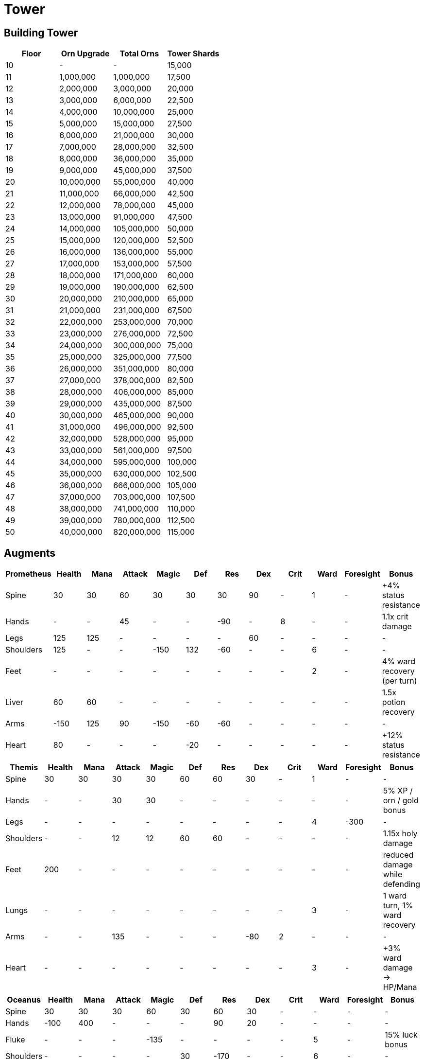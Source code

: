 = Tower

== Building Tower

[options="header"]
|===
|Floor |Orn Upgrade |Total Orns |Tower Shards
|10 |- |- |15,000
|11 |1,000,000 |1,000,000 |17,500
|12 |2,000,000 |3,000,000 |20,000
|13 |3,000,000 |6,000,000 |22,500
|14 |4,000,000 |10,000,000 |25,000
|15 |5,000,000 |15,000,000 |27,500
|16 |6,000,000 |21,000,000 |30,000
|17 |7,000,000 |28,000,000 |32,500
|18 |8,000,000 |36,000,000 |35,000
|19 |9,000,000 |45,000,000 |37,500
|20 |10,000,000 |55,000,000 |40,000
|21 |11,000,000 |66,000,000 |42,500
|22 |12,000,000 |78,000,000 |45,000
|23 |13,000,000 |91,000,000 |47,500
|24 |14,000,000 |105,000,000 |50,000
|25 |15,000,000 |120,000,000 |52,500
|26 |16,000,000 |136,000,000 |55,000
|27 |17,000,000 |153,000,000 |57,500
|28 |18,000,000 |171,000,000 |60,000
|29 |19,000,000 |190,000,000 |62,500
|30 |20,000,000 |210,000,000 |65,000
|31 |21,000,000 |231,000,000 |67,500
|32 |22,000,000 |253,000,000 |70,000
|33 |23,000,000 |276,000,000 |72,500
|34 |24,000,000 |300,000,000 |75,000
|35 |25,000,000 |325,000,000 |77,500
|36 |26,000,000 |351,000,000 |80,000
|37 |27,000,000 |378,000,000 |82,500
|38 |28,000,000 |406,000,000 |85,000
|39 |29,000,000 |435,000,000 |87,500
|40 |30,000,000 |465,000,000 |90,000
|41 |31,000,000 |496,000,000 |92,500
|42 |32,000,000 |528,000,000 |95,000
|43 |33,000,000 |561,000,000 |97,500
|44 |34,000,000 |595,000,000 |100,000
|45 |35,000,000 |630,000,000 |102,500
|46 |36,000,000 |666,000,000 |105,000
|47 |37,000,000 |703,000,000 |107,500
|48 |38,000,000 |741,000,000 |110,000
|49 |39,000,000 |780,000,000 |112,500
|50 |40,000,000 |820,000,000 |115,000
|===

== Augments

[options="header"]
|===
|Prometheus |Health |Mana |Attack |Magic |Def |Res |Dex |Crit |Ward |Foresight |Bonus
|Spine |30 |30 |60 |30 |30 |30 |90 |- |1 |- |+4% status resistance
|Hands |- |- |45 |- |- |-90 |- |8 |- |- |1.1x crit damage
|Legs |125 |125 |- |- |- |- |60 |- |- |- |-
|Shoulders |125 |- |- |-150 |132 |-60 |- |- |6 |- |-
|Feet |- |- |- |- |- |- |- |- |2 |- |4% ward recovery (per turn)
|Liver |60 |60 |- |- |- |- |- |- |- |- |1.5x potion recovery
|Arms |-150 |125 |90 |-150 |-60 |-60 |- |- |- |- |-
|Heart |80 |- |- |- |-20 |- |- |- |- |- |+12% status resistance
|===

[options="header"]
|===
|Themis |Health |Mana |Attack |Magic |Def |Res |Dex |Crit |Ward |Foresight |Bonus
|Spine |30 |30 |30 |30 |60 |60 |30 |- |1 |- |-
|Hands |- |- |30 |30 |- |- |- |- |- |- |5% XP / orn / gold bonus
|Legs |- |- |- |- |- |- |- |- |4 |-300 |-
|Shoulders |- |- |12 |12 |60 |60 |- |- |- |- |1.15x holy damage
|Feet |200 |- |- |- |- |- |- |- |- |- |reduced damage while defending
|Lungs |- |- |- |- |- |- |- |- |3 |- |1 ward turn, 1% ward recovery
|Arms |- |- |135 |- |- |- |-80 |2 |- |- |-
|Heart |- |- |- |- |- |- |- |- |3 |- |+3% ward damage -> HP/Mana
|===

[options="header"]
|===
|Oceanus |Health |Mana |Attack |Magic |Def |Res |Dex |Crit |Ward |Foresight |Bonus
|Spine |30 |30 |30 |60 |30 |60 |30 |- |- |- |-
|Hands |-100 |400 |- |- |- |90 |20 |- |- |- |-
|Fluke |- |- |- |-135 |- |- |- |- |5 |- |15% luck bonus
|Shoulders |- |- |- |- |30 |-170 |- |- |6 |- |-
|Lungs |- |- |- |45 |- |- |- |- |- |- |+10%(?) quickcast chance
|Arms |- |500 |- |- |- |- |- |- |- |- |-
|Heart |- |- |25 |25 |- |- |- |2 |- |- |1.5x damage cap
|===

[options="header"]
|===
|Eos |Health |Mana |Attack |Magic |Def |Res |Dex |Crit |Ward |Foresight |Bonus
|Spine |30 |30 |30 |60 |30 |30 |90 |- |- |- |+1% summon stats
|Hands |- |- |- |135 |-135 |-135 |- |- |-4 |- |-
|Legs |- |-200 |-60 |-60 |135 |135 |- |- |2 |- |-
|Shoulders |-250 |- |- |- |- |- |- |- |3 |- |increased summon protect
|Feet |- |- |- |- |25 |25 |- |- |- |-100 |summon quickcast
|Lungs |- |- |-135 |-135 |- |- |- |- |- |- |+7% summon stats
|Arms |- |- |- |- |-60 |-60 |- |- |- |- |1.2x pact effectiveness
|Heart |-200 |- |- |- |15 |15 |- |- |- |- |+12% summon stats
|===

[options="header"]
|===
|Selene |Health |Mana |Attack |Magic |Def |Res |Dex |Crit |Ward |Foresight |Bonus
|Spine |30 |30 |30 |30 |30 |90 |90 |- |- |- |+3% follower stats
|Hands |- |- |90 |90 |- |- |- |- |- |- |+15% Hybrid Monster, -10% follower stats
|Legs |- |- |25 |25 |- |- |- |- |- |- |+10% follower stats
|Shoulders |-200 |- |- |- |- |- |- |- |3 |- |+5% follower act / stats
|Feet |400 |- |- |- |- |- |- |- |- |- |-
|Lungs |- |- |-45 |-45 |- |- |- |- |- |- |+8% follower act
|Arms |- |- |25 |25 |- |- |- |1 |- |- |??% improved hybrid skills
|Heart |150 |- |- |- |- |- |- |- |2 |- |improved follower AI
|===

== Class

=== T10 Classes

[options="header"]
|===
|Class |Cost |Total Cost
|1 |200,000 |200,000
|2 |205,000 |405,000
|3 |210,000 |615,000
|4 |215,000 |830,000
|5 |220,000 |1,050,000
|6 |225,000 |1,275,000
|7 |230,000 |1,505,000
|8 |235,000 |1,740,000
|9 |240,000 |1,980,000
|10 |245,000 |2,225,000
|11 |250,000 |2,475,000
|12 |255,000 |2,730,000
|===

=== T9 Classes

[options="header"]
|===
|Class |Cost |Total Cost
|1 |15,000 |15,000
|2 |16,000 |31,000
|3 |17,000 |48,000
|4 |18,000 |66,000
|5 |19,000 |85,000
|6 |20,000 |105,000
|7 |21,000 |126,000
|8 |22,000 |148,000
|9 |23,000 |171,000
|10 |24,000 |195,000
|11 |25,000 |220,000
|12 |26,000 |246,000
|===

== Weapon

=== T10 Weapon Cost

[options="header"]
|===
|Level |Upgrade Cost |Total Cost
|Mold |1,250 |1,250
|Craft |50,000 |51,250
|2 |40 |51,290
|3 |160 |51,450
|4 |360 |51,810
|5 |640 |52,450
|6 |1,000 |53,450
|7 |1,440 |54,890
|8 |1,960 |56,850
|9 |2,560 |59,410
|10 |3,240 |62,650
|11 |4,000 |66,650
|12 |4,840 |71,490
|13 |5,760 |77,250
|14 |6,760 |84,010
|15 |7,840 |91,850
|16 |9,000 |100,850
|17 |10,240 |111,090
|18 |11,560 |122,650
|19 |12,960 |135,610
|20 |14,440 |150,050
|===

=== T10 Weapon Stats

[options="header"]
|===
|Weapon |Class |2H |Health |Mana |Attack |Magic |Def |Res |Dex |Crit |Ward |Foresight |Slots |Bonus
|Archistaff |Mage |✓ |- |- |- |1230 |- |210 |- |4 |175 |240 |6 |-
|Greatbow |Thief |✓ |210 |210 |1230 |- |- |- |630 |- |175 |- |6 |-
|Hammer |Warrior |✓ |270 |- |1230 |- |210 |- |- |- |180 |- |6 |-
|Scythe |Melee |✓ |- |- |1230 |- |- |- |- |6 |175 |- |6 |-
|Axe |Warrior |× |210 |- |1230 |- |115 |- |- |- |60 |- |5 |-
|Bow |Thief |× |210 |210 |1230 |- |- |- |570 |- |23 |- |5 |-
|Lute |Val/Sum |× |180 |- |1140 |1140 |210 |210 |- |- |22 |- |5 |+7% follower stats
|Quarterstaff |Val/Sum |× |- |- |- |1170 |- |180 |- |- |24 |360 |5 |+8% summon stats
|Staff |Mage |× |- |- |- |1230 |- |210 |- |2 |22 |120 |5 |-
|Thinblade |Melee |× |210 |- |1230 |- |- |- |115 |4 |- |- |5 |-
|===

'''''

_Tower is really boring solo content. When I have trouble sleeping, just start a tower and I will always fall asleep in 10 minutes. Thank you very much NF!._

_by SzHb_
